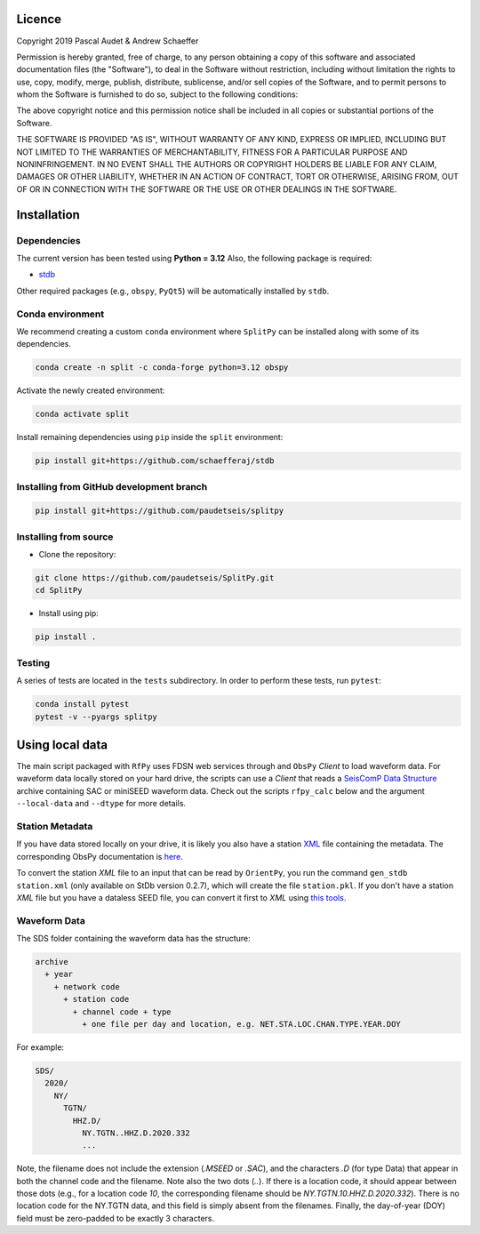 .. figure:: ../splitpy/examples/figures/SplitPy_logo.png
   :align: center

Licence
=======

Copyright 2019 Pascal Audet & Andrew Schaeffer

Permission is hereby granted, free of charge, to any person obtaining a copy
of this software and associated documentation files (the "Software"), to deal
in the Software without restriction, including without limitation the rights
to use, copy, modify, merge, publish, distribute, sublicense, and/or sell
copies of the Software, and to permit persons to whom the Software is
furnished to do so, subject to the following conditions:

The above copyright notice and this permission notice shall be included in all
copies or substantial portions of the Software.

THE SOFTWARE IS PROVIDED "AS IS", WITHOUT WARRANTY OF ANY KIND, EXPRESS OR
IMPLIED, INCLUDING BUT NOT LIMITED TO THE WARRANTIES OF MERCHANTABILITY,
FITNESS FOR A PARTICULAR PURPOSE AND NONINFRINGEMENT. IN NO EVENT SHALL THE
AUTHORS OR COPYRIGHT HOLDERS BE LIABLE FOR ANY CLAIM, DAMAGES OR OTHER
LIABILITY, WHETHER IN AN ACTION OF CONTRACT, TORT OR OTHERWISE, ARISING FROM,
OUT OF OR IN CONNECTION WITH THE SOFTWARE OR THE USE OR OTHER DEALINGS IN THE
SOFTWARE.

Installation
============

Dependencies
------------

The current version has been tested using **Python = 3.12** \
Also, the following package is required:

- `stdb <https://github.com/paudetseis/StDb>`_

Other required packages (e.g., ``obspy``, ``PyQt5``)
will be automatically installed by ``stdb``.

Conda environment
-----------------

We recommend creating a custom ``conda`` environment
where ``SplitPy`` can be installed along with some of its dependencies.

.. sourcecode:: bash

   conda create -n split -c conda-forge python=3.12 obspy

Activate the newly created environment:

.. sourcecode:: bash

   conda activate split

Install remaining dependencies using ``pip`` inside the ``split`` environment:

.. sourcecode:: bash

   pip install git+https://github.com/schaefferaj/stdb

Installing from GitHub development branch
-----------------------------------------

.. sourcecode:: bash

   pip install git+https://github.com/paudetseis/splitpy

Installing from source
----------------------

- Clone the repository:

.. sourcecode:: bash

   git clone https://github.com/paudetseis/SplitPy.git
   cd SplitPy

- Install using pip:

.. sourcecode:: bash

   pip install .

Testing
-------

A series of tests are located in the ``tests`` subdirectory.
In order to perform these tests, run ``pytest``:

.. sourcecode:: bash

   conda install pytest
   pytest -v --pyargs splitpy

Using local data
================

The main script packaged with ``RfPy`` uses FDSN web services through and ``ObsPy`` `Client` to load waveform data. For waveform data locally stored on your hard drive, the scripts can use a `Client` that reads a `SeisComP Data Structure <https://docs.obspy.org/packages/autogen/obspy.clients.filesystem.sds.html>`_ archive containing SAC or miniSEED waveform data. Check out the scripts ``rfpy_calc`` below and the argument ``--local-data`` and ``--dtype`` for more details.

Station Metadata
----------------

If you have data stored locally on your drive, it is likely you also have a station `XML <https://www.fdsn.org/xml/station/>`_ file containing the metadata. The corresponding ObsPy documentation is `here <https://docs.obspy.org/packages/obspy.core.inventory.html>`_. 

To convert the station `XML` file to an input that can be read by ``OrientPy``, you run the command ``gen_stdb station.xml`` (only available on StDb version 0.2.7), which will create the file ``station.pkl``. If you don't have a station `XML` file but you have a dataless SEED file, you can convert it first to `XML` using `this tools <https://seiscode.iris.washington.edu/projects/stationxml-converter>`_.

Waveform Data
-------------

The SDS folder containing the waveform data has the structure:

.. code-block:: python

   archive
     + year
       + network code
         + station code
           + channel code + type
             + one file per day and location, e.g. NET.STA.LOC.CHAN.TYPE.YEAR.DOY


For example:

.. code-block:: python

   SDS/
     2020/
       NY/
         TGTN/
           HHZ.D/ 
             NY.TGTN..HHZ.D.2020.332
             ...


Note, the filename does not include the extension (`.MSEED` or `.SAC`), and the characters `.D` (for type Data) that appear in both the channel code and the filename. Note also the two dots (`..`). If there is a location code, it should appear between those dots (e.g., for a location code `10`, the corresponding filename should be `NY.TGTN.10.HHZ.D.2020.332`). There is no location code for the NY.TGTN data, and this field is simply absent from the filenames. Finally, the day-of-year (DOY) field must be zero-padded to be exactly 3 characters.
